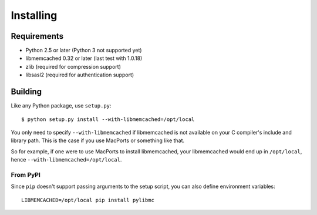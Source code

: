 ============
 Installing
============

Requirements
============

* Python 2.5 or later (Python 3 not supported yet)
* libmemcached 0.32 or later (last test with 1.0.18)
* zlib (required for compression support)
* libsasl2 (required for authentication support)

Building
========

Like any Python package, use ``setup.py``::

    $ python setup.py install --with-libmemcached=/opt/local

You only need to specify ``--with-libmemcached`` if libmemcached is not
available on your C compiler's include and library path. This is the case if
you use MacPorts or something like that.

So for example, if one were to use MacPorts to install libmemcached, your
libmemcached would end up in ``/opt/local``, hence
``--with-libmemcached=/opt/local``.

From PyPI
---------

Since ``pip`` doesn't support passing arguments to the setup script,
you can also define environment variables::

    LIBMEMCACHED=/opt/local pip install pylibmc
